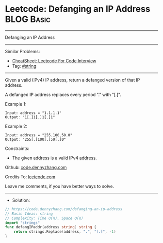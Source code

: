 * Leetcode: Defanging an IP Address                              :BLOG:Basic:
#+STARTUP: showeverything
#+OPTIONS: toc:nil \n:t ^:nil creator:nil d:nil
:PROPERTIES:
:type:     string
:END:
---------------------------------------------------------------------
Defanging an IP Address
---------------------------------------------------------------------
#+BEGIN_HTML
<a href="https://github.com/dennyzhang/code.dennyzhang.com/tree/master/problems/defanging-an-ip-address"><img align="right" width="200" height="183" src="https://www.dennyzhang.com/wp-content/uploads/denny/watermark/github.png" /></a>
#+END_HTML
Similar Problems:
- [[https://cheatsheet.dennyzhang.com/cheatsheet-leetcode-A4][CheatSheet: Leetcode For Code Interview]]
- Tag: [[https://code.dennyzhang.com/review-string][#string]]
---------------------------------------------------------------------
Given a valid (IPv4) IP address, return a defanged version of that IP address.

A defanged IP address replaces every period "." with "[.]".

Example 1:
#+BEGIN_EXAMPLE
Input: address = "1.1.1.1"
Output: "1[.]1[.]1[.]1"
#+END_EXAMPLE

Example 2:
#+BEGIN_EXAMPLE
Input: address = "255.100.50.0"
Output: "255[.]100[.]50[.]0"
#+END_EXAMPLE
 
Constraints:

- The given address is a valid IPv4 address.

Github: [[https://github.com/dennyzhang/code.dennyzhang.com/tree/master/problems/defanging-an-ip-address][code.dennyzhang.com]]

Credits To: [[https://leetcode.com/problems/defanging-an-ip-address/description/][leetcode.com]]

Leave me comments, if you have better ways to solve.
---------------------------------------------------------------------
- Solution:

#+BEGIN_SRC go
// https://code.dennyzhang.com/defanging-an-ip-address
// Basic Ideas: string
// Complexity: Time O(n), Space O(n)
import "strings"
func defangIPaddr(address string) string {
    return strings.Replace(address, ".", "[.]", -1)
}
#+END_SRC

#+BEGIN_HTML
<div style="overflow: hidden;">
<div style="float: left; padding: 5px"> <a href="https://www.linkedin.com/in/dennyzhang001"><img src="https://www.dennyzhang.com/wp-content/uploads/sns/linkedin.png" alt="linkedin" /></a></div>
<div style="float: left; padding: 5px"><a href="https://github.com/dennyzhang"><img src="https://www.dennyzhang.com/wp-content/uploads/sns/github.png" alt="github" /></a></div>
<div style="float: left; padding: 5px"><a href="https://www.dennyzhang.com/slack" target="_blank" rel="nofollow"><img src="https://www.dennyzhang.com/wp-content/uploads/sns/slack.png" alt="slack"/></a></div>
</div>
#+END_HTML
